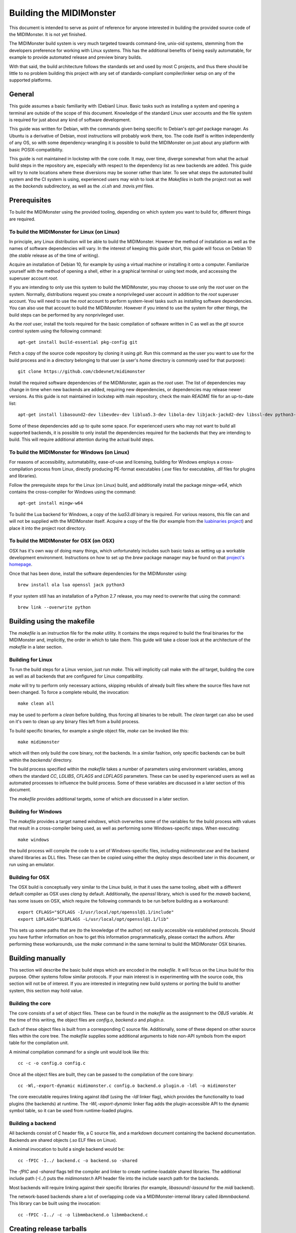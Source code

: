 Building the MIDIMonster
========================

This document is intended to serve as point of reference for anyone interested in building
the provided source code of the MIDIMonster. It is not yet finished.

The MIDIMonster build system is very much targeted towards command-line, unix-oid systems,
stemming from the developers preference for working with Linux systems. This has the additional
benefits of being easily automatable, for example to provide automated release and preview binary
builds.

With that said, the build architecture follows the standards set and used by most C projects,
and thus there should be little to no problem building this project with any set of standards-compliant
compiler/linker setup on any of the supported platforms.

General
-------

This guide assumes a basic familiarity with (Debian) Linux. Basic tasks such as installing
a system and opening a terminal are outside of the scope of this document. Knowledge of the
standard Linux user accounts and the file system is required for just about any kind of
software development.

This guide was written for Debian, with the commands given being specific to Debian's `apt-get`
package manager. As Ubuntu is a derivative of Debian, most instructions will probably work there, too.
The code itself is written independently of any OS, so with some dependency-wrangling it is possible
to build the MIDIMonster on just about any platform with basic POSIX-compatibility.

This guide is not maintained in lockstep with the core code. It may, over time, diverge
somewhat from what the actual build steps in the repository are, especially with respect
to the dependency list as new backends are added. This guide will try to note locations where
these diversions may be sooner rather than later. To see what steps the automated build system and
the CI system is using, experienced users may wish to look at the `Makefiles` in both the project root
as well as the `backends` subdirectory, as well as the `.ci.sh`  and `.travis.yml` files.

Prerequisites
-------------

To build the MIDIMonster using the provided tooling, depending on which system you want to build for,
different things are required.

To build the MIDIMonster for Linux (on Linux)
^^^^^^^^^^^^^^^^^^^^^^^^^^^^^^^^^^^^^^^^^^^^^
In principle, any Linux distribution will be able to build the MIDIMonster. However the method of
installation as well as the names of software dependencies will vary. In the interest of
keeping this guide short, this guide will focus on Debian 10 (the `stable` release as of the
time of writing).

Acquire an installation of Debian 10, for example by using a virtual machine or installing
it onto a computer. Familiarize yourself with the method of opening a shell, either in a
graphical terminal or using text mode, and accessing the superuser account `root`.

If you are intending to only use this system to build the MIDIMonster, you may choose to use
only the `root` user on the system. Normally, distributions request you create a nonprivileged
user account in addition to the `root` superuser account. You will need to use the `root`
account to perform system-level tasks such as installing software dependencies. You can also
use that account to build the MIDIMonster. However if you intend to use the system for other
things, the build steps can be performed by any nonprivileged user.

As the `root` user, install the tools required for the basic compilation of software written
in C as well as the `git` source control system using the following command::

	apt-get install build-essential pkg-config git

Fetch a copy of the source code repository by cloning it using `git`. Run this command as the
user you want to use for the build process and in a directory belonging to that user (a user's
`home` directory is commonly used for that purpose)::

	git clone https://github.com/cbdevnet/midimonster

Install the required software dependencies of the MIDIMonster, again as the `root` user. The
list of dependencies may change in time when new backends are added, requiring new dependencies, or
dependencies may release newer versions. As this guide is not maintained in lockstep with main
repository, check the main `README` file for an up-to-date list::

	apt-get install libasound2-dev libevdev-dev liblua5.3-dev libola-dev libjack-jackd2-dev libssl-dev python3-dev

Some of these dependencies add up to quite some space. For experienced users who may not want to
build all supported backends, it is possible to only install the dependencies required for the
backends that they are intending to build. This will require additional attention during the actual
build steps.

To build the MIDIMonster for Windows (on Linux)
^^^^^^^^^^^^^^^^^^^^^^^^^^^^^^^^^^^^^^^^^^^^^^^
For reasons of accessibility, automatability, ease-of-use and licensing, building for Windows
employs a cross-compilation process from Linux, directly producing PE-format executables
(`.exe` files for executables, `.dll` files for plugins and libraries).

Follow the prerequisite steps for the Linux (on Linux) build, and additionally install the
package `mingw-w64`, which contains the cross-compiler for Windows using the command::

	apt-get install mingw-w64

To build the Lua backend for Windows, a copy of the `lua53.dll` binary is required. For various
reasons, this file can and will not be supplied with the MIDIMonster itself. Acquire a copy of the
file (for example from the `luabinaries project <http://luabinaries.sourceforge.net/download.html>`_)
and place it into the project root directory.

To build the MIDIMonster for OSX (on OSX)
^^^^^^^^^^^^^^^^^^^^^^^^^^^^^^^^^^^^^^^^^
OSX has it's own way of doing many things, which unfortunately includes such basic tasks as setting
up a workable development environment. Instructions on how to set up the `brew` package manager may
be found on that `project's homepage <https://brew.sh/>`_.

Once that has been done, install the software dependencies for the MIDIMonster using::

	brew install ola lua openssl jack python3

If your system still has an installation of a Python 2.7 release, you may need to overwrite that
using the command::

	brew link --overwrite python

Building using the makefile
---------------------------

The `makefile` is an instruction file for the `make` utility. It contains the steps required
to build the final binaries for the MIDIMonster and, implicitly, the order in which to take them.
This guide will take a closer look at the architecture of the `makefile` in a later section.

Building for Linux
^^^^^^^^^^^^^^^^^^
To run the build steps for a Linux version, just run `make`. This will implicitly call make with
the `all` target, building the core as well as all backends that are configured for Linux compatibility.

`make` will try to perform only necessary actions, skipping rebuilds of already built files where the
source files have not been changed. To force a complete rebuild, the invocation::

	make clean all

may be used to perform a `clean` before building, thus forcing all binaries to be rebuilt.
The `clean` target can also be used on it's own to clean up any binary files left from a build process.

To build specific binaries, for example a single object file, `make` can be invoked like this::

	make midimonster

which will then only build the core binary, not the backends. In a similar fashion, only specific
backends can be built within the `backends/` directory.

The build process specified within the `makefile` takes a number of parameters using environment
variables, among others the standard `CC`, `LDLIBS`, `CFLAGS` and `LDFLAGS` parameters. These can be
used by experienced users as well as automated processes to influence the build process.
Some of these variables are discussed in a later section of this document.

The `makefile` provides additional targets, some of which are discussed in a later section.

Building for Windows
^^^^^^^^^^^^^^^^^^^^
The `makefile` provides a target named `windows`, which overwrites some of the variables for the build
process with values that result in a cross-compiler being used, as well as performing some Windows-specific
steps. When executing::

	make windows

the build process will compile the code to a set of Windows-specific files, including `midimonster.exe` and
the backend shared libraries as DLL files. These can then be copied using either the deploy steps described
later in this document, or run using an emulator.

Building for OSX
^^^^^^^^^^^^^^^^
The OSX build is conceptually very similar to the Linux build, in that it uses the same tooling, albeit
with a different default compiler as OSX uses `clang` by default. Additionally, the `openssl` library, which
is used for the `maweb` backend, has some issues on OSX, which require the following commands to be run
before building as a workaround::

	export CFLAGS="$CFLAGS -I/usr/local/opt/openssl@1.1/include"
	export LDFLAGS="$LDFLAGS -L/usr/local/opt/openssl@1.1/lib"

This sets up some paths that are (to the knowledge of the author) not easily accessible via established
protocols. Should you have further information on how to get this information programmatically, please
contact the authors. After performing these workarounds, use the `make` command in the same terminal to
build the MIDIMonster OSX binaries.

Building manually
-----------------
This section will describe the basic build steps which are encoded in the `makefile`. It will focus on the
Linux build for this purpose. Other systems follow similar protocols. If your main interest is in experimenting
with the source code, this section will not be of interest. If you are interested in integrating new build
systems or porting the build to another system, this section may hold value.

Building the core
^^^^^^^^^^^^^^^^^
The core consists of a set of object files. These can be found in the `makefile` as the assignment to the
`OBJS` variable. At the time of this writing, the object files are `config.o`, `backend.o` and `plugin.o`.

Each of these object files is built from a corresponding C source file. Additionally, some of these depend
on other source files within the core tree. The `makefile` supplies some additional arguments to hide non-API
symbols from the export table for the compilation unit.

A minimal compilation command for a single unit would look like this::

	cc -c -o config.o config.c

Once all the object files are built, they can be passed to the compilation of the core binary::

	cc -Wl,-export-dynamic midimonster.c config.o backend.o plugin.o -ldl -o midimonster

The core executable requires linking against `libdl` (using the `-ldl` linker flag), which provides the functionality
to load plugins (the backends) at runtime. The `-Wl,-export-dynamic` linker flag adds the plugin-accessible API to the
dynamic symbol table, so it can be used from runtime-loaded plugins.

Building a backend
^^^^^^^^^^^^^^^^^^
All backends consist of C header file, a C source file, and a markdown document containing the backend
documentation. Backends are shared objects (`.so` ELF files on Linux).

A minimal invocation to build a single backend would be::

	cc -fPIC -I../ backend.c -o backend.so -shared

The `-fPIC` and `-shared` flags tell the compiler and linker to create runtime-loadable shared libraries.
The additional include path (`-I../`) puts the `midimonster.h` API header file into the include search path
for the backends.

Most backends will require linking against their specific libraries (for example, `libasound`/`-lasound` for the
`midi` backend).

The network-based backends share a lot of overlapping code via a MIDIMonster-internal library
called `libmmbackend`. This library can be built using the invocation::

	cc -fPIC -I../ -c -o libmmbackend.o libmmbackend.c

Creating release tarballs
-------------------------

Building Debian Packages
------------------------

Discussion of the makefile
--------------------------
